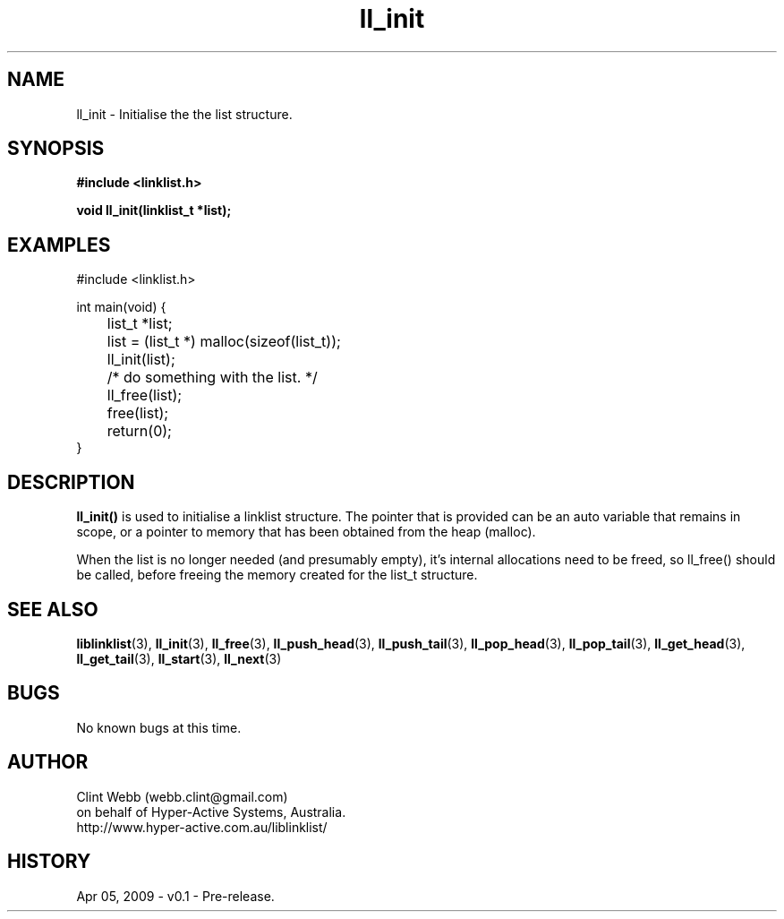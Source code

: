 .\" man page for liblinklist
.\" Contact dev@hyper-active.com.au to correct errors or omissions. 
.TH ll_init 3 "5 April 2008" "0.1" "Simple library to manage a free-standing linked list of generic objects."
.SH NAME
ll_init \- Initialise the the list structure.
.SH SYNOPSIS
.B #include <linklist.h>
.sp
.B void ll_init(linklist_t *list);
.br
.SH EXAMPLES
#include <linklist.h>
.sp
int main(void) {
.br
	list_t *list;
.sp
	list = (list_t *) malloc(sizeof(list_t));
.br
	ll_init(list);
.br
	/* do something with the list. */
.br
	ll_free(list);
.br
	free(list);
.br
	return(0);
.br
}
.SH DESCRIPTION
.B ll_init()
is used to initialise a linklist structure.  The pointer that is provided can be an auto variable that remains in scope, or a pointer to memory that has been obtained from the heap (malloc).
.sp
When the list is no longer needed (and presumably empty), it's internal allocations need to be freed, so ll_free() should be called, before freeing the memory created for the list_t structure.
.SH SEE ALSO
.BR liblinklist (3),
.BR ll_init (3),
.BR ll_free (3),
.BR ll_push_head (3),
.BR ll_push_tail (3),
.BR ll_pop_head (3),
.BR ll_pop_tail (3),
.BR ll_get_head (3),
.BR ll_get_tail (3),
.BR ll_start (3),
.BR ll_next (3)
.SH BUGS
No known bugs at this time. 
.SH AUTHOR
.nf
Clint Webb (webb.clint@gmail.com)
on behalf of Hyper-Active Systems, Australia.
.br
http://www.hyper-active.com.au/liblinklist/
.fi
.SH HISTORY
Apr 05, 2009 \- v0.1 - Pre-release.  
